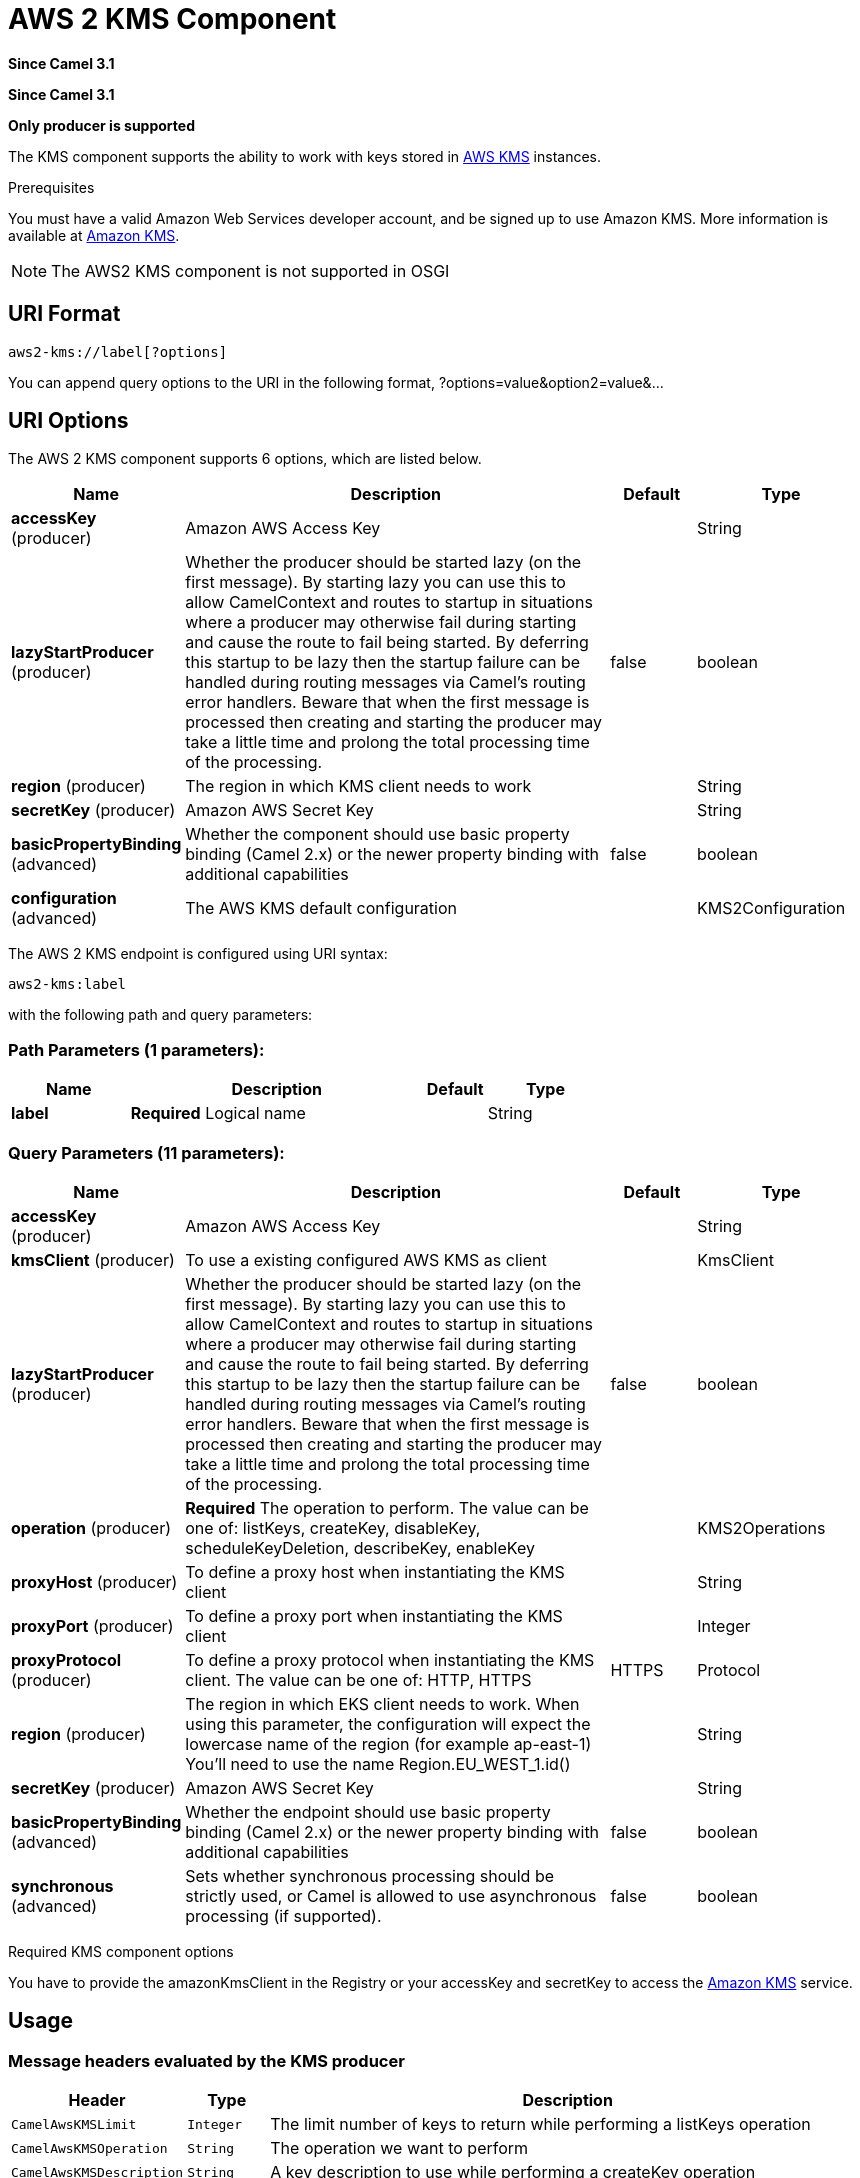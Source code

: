 [[aws2-kms-component]]
= AWS 2 KMS Component
:page-source: components/camel-aws2-kms/src/main/docs/aws2-kms-component.adoc

*Since Camel 3.1*

*Since Camel 3.1*


// HEADER START
*Only producer is supported*
// HEADER END

The KMS component supports the ability to work with keys stored in
https://aws.amazon.com/kms/[AWS KMS] instances.

Prerequisites

You must have a valid Amazon Web Services developer account, and be
signed up to use Amazon KMS. More information is available at
https://aws.amazon.com/kms/[Amazon KMS].

[NOTE]
====
The AWS2 KMS component is not supported in OSGI
====

== URI Format

[source,java]
-------------------------
aws2-kms://label[?options]
-------------------------

You can append query options to the URI in the following format,
?options=value&option2=value&...

== URI Options


// component options: START
The AWS 2 KMS component supports 6 options, which are listed below.



[width="100%",cols="2,5,^1,2",options="header"]
|===
| Name | Description | Default | Type
| *accessKey* (producer) | Amazon AWS Access Key |  | String
| *lazyStartProducer* (producer) | Whether the producer should be started lazy (on the first message). By starting lazy you can use this to allow CamelContext and routes to startup in situations where a producer may otherwise fail during starting and cause the route to fail being started. By deferring this startup to be lazy then the startup failure can be handled during routing messages via Camel's routing error handlers. Beware that when the first message is processed then creating and starting the producer may take a little time and prolong the total processing time of the processing. | false | boolean
| *region* (producer) | The region in which KMS client needs to work |  | String
| *secretKey* (producer) | Amazon AWS Secret Key |  | String
| *basicPropertyBinding* (advanced) | Whether the component should use basic property binding (Camel 2.x) or the newer property binding with additional capabilities | false | boolean
| *configuration* (advanced) | The AWS KMS default configuration |  | KMS2Configuration
|===
// component options: END




// endpoint options: START
The AWS 2 KMS endpoint is configured using URI syntax:

----
aws2-kms:label
----

with the following path and query parameters:

=== Path Parameters (1 parameters):


[width="100%",cols="2,5,^1,2",options="header"]
|===
| Name | Description | Default | Type
| *label* | *Required* Logical name |  | String
|===


=== Query Parameters (11 parameters):


[width="100%",cols="2,5,^1,2",options="header"]
|===
| Name | Description | Default | Type
| *accessKey* (producer) | Amazon AWS Access Key |  | String
| *kmsClient* (producer) | To use a existing configured AWS KMS as client |  | KmsClient
| *lazyStartProducer* (producer) | Whether the producer should be started lazy (on the first message). By starting lazy you can use this to allow CamelContext and routes to startup in situations where a producer may otherwise fail during starting and cause the route to fail being started. By deferring this startup to be lazy then the startup failure can be handled during routing messages via Camel's routing error handlers. Beware that when the first message is processed then creating and starting the producer may take a little time and prolong the total processing time of the processing. | false | boolean
| *operation* (producer) | *Required* The operation to perform. The value can be one of: listKeys, createKey, disableKey, scheduleKeyDeletion, describeKey, enableKey |  | KMS2Operations
| *proxyHost* (producer) | To define a proxy host when instantiating the KMS client |  | String
| *proxyPort* (producer) | To define a proxy port when instantiating the KMS client |  | Integer
| *proxyProtocol* (producer) | To define a proxy protocol when instantiating the KMS client. The value can be one of: HTTP, HTTPS | HTTPS | Protocol
| *region* (producer) | The region in which EKS client needs to work. When using this parameter, the configuration will expect the lowercase name of the region (for example ap-east-1) You'll need to use the name Region.EU_WEST_1.id() |  | String
| *secretKey* (producer) | Amazon AWS Secret Key |  | String
| *basicPropertyBinding* (advanced) | Whether the endpoint should use basic property binding (Camel 2.x) or the newer property binding with additional capabilities | false | boolean
| *synchronous* (advanced) | Sets whether synchronous processing should be strictly used, or Camel is allowed to use asynchronous processing (if supported). | false | boolean
|===
// endpoint options: END




Required KMS component options

You have to provide the amazonKmsClient in the
Registry or your accessKey and secretKey to access
the https://aws.amazon.com/kms/[Amazon KMS] service.

== Usage

=== Message headers evaluated by the KMS producer

[width="100%",cols="10%,10%,80%",options="header",]
|=======================================================================
|Header |Type |Description

|`CamelAwsKMSLimit` |`Integer` |The limit number of keys to return while performing a listKeys operation

|`CamelAwsKMSOperation` |`String` |The operation we want to perform

|`CamelAwsKMSDescription` |`String` |A key description to use while performing a createKey operation

|`CamelAwsKMSKeyId` |`String` |The key Id 
|=======================================================================

=== KMS Producer operations

Camel-AWS KMS component provides the following operation on the producer side:

- listKeys
- createKey
- disableKey
- scheduleKeyDeletion
- describeKey
- enableKey

== Producer Examples

- listKeys: this operation will list the available keys in KMS

[source,java]
--------------------------------------------------------------------------------
from("direct:listKeys")
      .to("aws2-kms://test?kmsClient=#amazonKmsClient&operation=listKeys")
--------------------------------------------------------------------------------

== Automatic detection of KmsClient client in registry

The component is capable of detecting the presence of an KmsClient bean into the registry.
If it's the only instance of that type it will be used as client and you won't have to define it as uri parameter.
This may be really useful for smarter configuration of the endpoint.

Dependencies

Maven users will need to add the following dependency to their pom.xml.

*pom.xml*

[source,xml]
---------------------------------------
<dependency>
    <groupId>org.apache.camel</groupId>
    <artifactId>camel-aws2-kms</artifactId>
    <version>${camel-version}</version>
</dependency>
---------------------------------------

where `$\{camel-version\}` must be replaced by the actual version of Camel.
